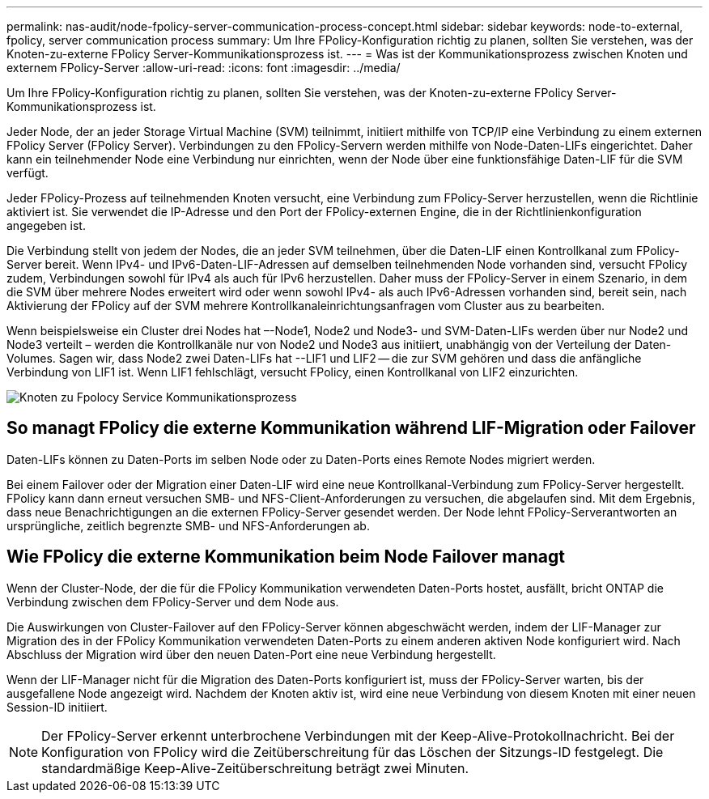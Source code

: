 ---
permalink: nas-audit/node-fpolicy-server-communication-process-concept.html 
sidebar: sidebar 
keywords: node-to-external, fpolicy, server communication process 
summary: Um Ihre FPolicy-Konfiguration richtig zu planen, sollten Sie verstehen, was der Knoten-zu-externe FPolicy Server-Kommunikationsprozess ist. 
---
= Was ist der Kommunikationsprozess zwischen Knoten und externem FPolicy-Server
:allow-uri-read: 
:icons: font
:imagesdir: ../media/


[role="lead"]
Um Ihre FPolicy-Konfiguration richtig zu planen, sollten Sie verstehen, was der Knoten-zu-externe FPolicy Server-Kommunikationsprozess ist.

Jeder Node, der an jeder Storage Virtual Machine (SVM) teilnimmt, initiiert mithilfe von TCP/IP eine Verbindung zu einem externen FPolicy Server (FPolicy Server). Verbindungen zu den FPolicy-Servern werden mithilfe von Node-Daten-LIFs eingerichtet. Daher kann ein teilnehmender Node eine Verbindung nur einrichten, wenn der Node über eine funktionsfähige Daten-LIF für die SVM verfügt.

Jeder FPolicy-Prozess auf teilnehmenden Knoten versucht, eine Verbindung zum FPolicy-Server herzustellen, wenn die Richtlinie aktiviert ist. Sie verwendet die IP-Adresse und den Port der FPolicy-externen Engine, die in der Richtlinienkonfiguration angegeben ist.

Die Verbindung stellt von jedem der Nodes, die an jeder SVM teilnehmen, über die Daten-LIF einen Kontrollkanal zum FPolicy-Server bereit. Wenn IPv4- und IPv6-Daten-LIF-Adressen auf demselben teilnehmenden Node vorhanden sind, versucht FPolicy zudem, Verbindungen sowohl für IPv4 als auch für IPv6 herzustellen. Daher muss der FPolicy-Server in einem Szenario, in dem die SVM über mehrere Nodes erweitert wird oder wenn sowohl IPv4- als auch IPv6-Adressen vorhanden sind, bereit sein, nach Aktivierung der FPolicy auf der SVM mehrere Kontrollkanaleinrichtungsanfragen vom Cluster aus zu bearbeiten.

Wenn beispielsweise ein Cluster drei Nodes hat –-Node1, Node2 und Node3- und SVM-Daten-LIFs werden über nur Node2 und Node3 verteilt – werden die Kontrollkanäle nur von Node2 und Node3 aus initiiert, unabhängig von der Verteilung der Daten-Volumes. Sagen wir, dass Node2 zwei Daten-LIFs hat --LIF1 und LIF2 -- die zur SVM gehören und dass die anfängliche Verbindung von LIF1 ist. Wenn LIF1 fehlschlägt, versucht FPolicy, einen Kontrollkanal von LIF2 einzurichten.

image::../media/what-node-to-fpolicy-server-communication-process-is.png[Knoten zu Fpolocy Service Kommunikationsprozess]



== So managt FPolicy die externe Kommunikation während LIF-Migration oder Failover

Daten-LIFs können zu Daten-Ports im selben Node oder zu Daten-Ports eines Remote Nodes migriert werden.

Bei einem Failover oder der Migration einer Daten-LIF wird eine neue Kontrollkanal-Verbindung zum FPolicy-Server hergestellt. FPolicy kann dann erneut versuchen SMB- und NFS-Client-Anforderungen zu versuchen, die abgelaufen sind. Mit dem Ergebnis, dass neue Benachrichtigungen an die externen FPolicy-Server gesendet werden. Der Node lehnt FPolicy-Serverantworten an ursprüngliche, zeitlich begrenzte SMB- und NFS-Anforderungen ab.



== Wie FPolicy die externe Kommunikation beim Node Failover managt

Wenn der Cluster-Node, der die für die FPolicy Kommunikation verwendeten Daten-Ports hostet, ausfällt, bricht ONTAP die Verbindung zwischen dem FPolicy-Server und dem Node aus.

Die Auswirkungen von Cluster-Failover auf den FPolicy-Server können abgeschwächt werden, indem der LIF-Manager zur Migration des in der FPolicy Kommunikation verwendeten Daten-Ports zu einem anderen aktiven Node konfiguriert wird. Nach Abschluss der Migration wird über den neuen Daten-Port eine neue Verbindung hergestellt.

Wenn der LIF-Manager nicht für die Migration des Daten-Ports konfiguriert ist, muss der FPolicy-Server warten, bis der ausgefallene Node angezeigt wird. Nachdem der Knoten aktiv ist, wird eine neue Verbindung von diesem Knoten mit einer neuen Session-ID initiiert.

[NOTE]
====
Der FPolicy-Server erkennt unterbrochene Verbindungen mit der Keep-Alive-Protokollnachricht. Bei der Konfiguration von FPolicy wird die Zeitüberschreitung für das Löschen der Sitzungs-ID festgelegt. Die standardmäßige Keep-Alive-Zeitüberschreitung beträgt zwei Minuten.

====